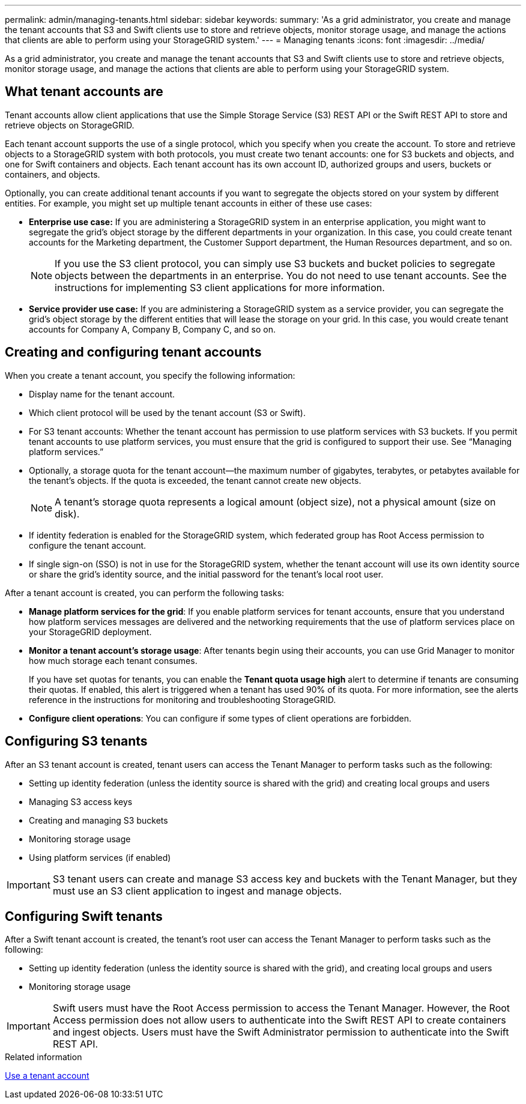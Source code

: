---
permalink: admin/managing-tenants.html
sidebar: sidebar
keywords: 
summary: 'As a grid administrator, you create and manage the tenant accounts that S3 and Swift clients use to store and retrieve objects, monitor storage usage, and manage the actions that clients are able to perform using your StorageGRID system.'
---
= Managing tenants
:icons: font
:imagesdir: ../media/

[.lead]
As a grid administrator, you create and manage the tenant accounts that S3 and Swift clients use to store and retrieve objects, monitor storage usage, and manage the actions that clients are able to perform using your StorageGRID system.

== What tenant accounts are

Tenant accounts allow client applications that use the Simple Storage Service (S3) REST API or the Swift REST API to store and retrieve objects on StorageGRID.

Each tenant account supports the use of a single protocol, which you specify when you create the account. To store and retrieve objects to a StorageGRID system with both protocols, you must create two tenant accounts: one for S3 buckets and objects, and one for Swift containers and objects. Each tenant account has its own account ID, authorized groups and users, buckets or containers, and objects.

Optionally, you can create additional tenant accounts if you want to segregate the objects stored on your system by different entities. For example, you might set up multiple tenant accounts in either of these use cases:

* *Enterprise use case:* If you are administering a StorageGRID system in an enterprise application, you might want to segregate the grid's object storage by the different departments in your organization. In this case, you could create tenant accounts for the Marketing department, the Customer Support department, the Human Resources department, and so on.
+
NOTE: If you use the S3 client protocol, you can simply use S3 buckets and bucket policies to segregate objects between the departments in an enterprise. You do not need to use tenant accounts. See the instructions for implementing S3 client applications for more information.

* *Service provider use case:* If you are administering a StorageGRID system as a service provider, you can segregate the grid's object storage by the different entities that will lease the storage on your grid. In this case, you would create tenant accounts for Company A, Company B, Company C, and so on.

== Creating and configuring tenant accounts

When you create a tenant account, you specify the following information:

* Display name for the tenant account.
* Which client protocol will be used by the tenant account (S3 or Swift).
* For S3 tenant accounts: Whether the tenant account has permission to use platform services with S3 buckets. If you permit tenant accounts to use platform services, you must ensure that the grid is configured to support their use. See "`Managing platform services.`"
* Optionally, a storage quota for the tenant account--the maximum number of gigabytes, terabytes, or petabytes available for the tenant's objects. If the quota is exceeded, the tenant cannot create new objects.
+
NOTE: A tenant's storage quota represents a logical amount (object size), not a physical amount (size on disk).

* If identity federation is enabled for the StorageGRID system, which federated group has Root Access permission to configure the tenant account.
* If single sign-on (SSO) is not in use for the StorageGRID system, whether the tenant account will use its own identity source or share the grid's identity source, and the initial password for the tenant's local root user.

After a tenant account is created, you can perform the following tasks:

* *Manage platform services for the grid*: If you enable platform services for tenant accounts, ensure that you understand how platform services messages are delivered and the networking requirements that the use of platform services place on your StorageGRID deployment.
* *Monitor a tenant account's storage usage*: After tenants begin using their accounts, you can use Grid Manager to monitor how much storage each tenant consumes.
+
If you have set quotas for tenants, you can enable the *Tenant quota usage high* alert to determine if tenants are consuming their quotas. If enabled, this alert is triggered when a tenant has used 90% of its quota. For more information, see the alerts reference in the instructions for monitoring and troubleshooting StorageGRID.

* *Configure client operations*: You can configure if some types of client operations are forbidden.

== Configuring S3 tenants

After an S3 tenant account is created, tenant users can access the Tenant Manager to perform tasks such as the following:

* Setting up identity federation (unless the identity source is shared with the grid) and creating local groups and users
* Managing S3 access keys
* Creating and managing S3 buckets
* Monitoring storage usage
* Using platform services (if enabled)

IMPORTANT: S3 tenant users can create and manage S3 access key and buckets with the Tenant Manager, but they must use an S3 client application to ingest and manage objects.

== Configuring Swift tenants

After a Swift tenant account is created, the tenant's root user can access the Tenant Manager to perform tasks such as the following:

* Setting up identity federation (unless the identity source is shared with the grid), and creating local groups and users
* Monitoring storage usage

IMPORTANT: Swift users must have the Root Access permission to access the Tenant Manager. However, the Root Access permission does not allow users to authenticate into the Swift REST API to create containers and ingest objects. Users must have the Swift Administrator permission to authenticate into the Swift REST API.

.Related information

xref:../tenant/index.adoc[Use a tenant account]
